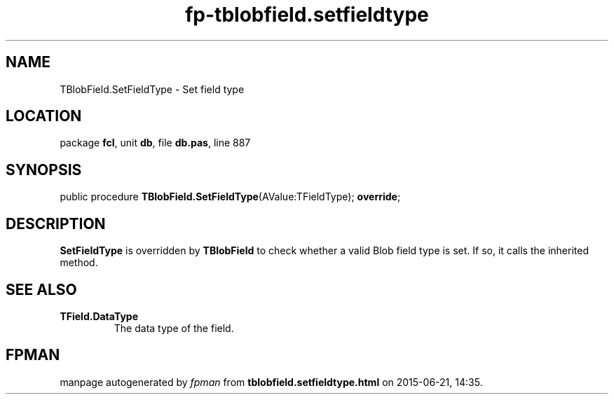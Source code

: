 .\" file autogenerated by fpman
.TH "fp-tblobfield.setfieldtype" 3 "2014-03-14" "fpman" "Free Pascal Programmer's Manual"
.SH NAME
TBlobField.SetFieldType - Set field type
.SH LOCATION
package \fBfcl\fR, unit \fBdb\fR, file \fBdb.pas\fR, line 887
.SH SYNOPSIS
public procedure \fBTBlobField.SetFieldType\fR(AValue:TFieldType); \fBoverride\fR;
.SH DESCRIPTION
\fBSetFieldType\fR is overridden by \fBTBlobField\fR to check whether a valid Blob field type is set. If so, it calls the inherited method.


.SH SEE ALSO
.TP
.B TField.DataType
The data type of the field.

.SH FPMAN
manpage autogenerated by \fIfpman\fR from \fBtblobfield.setfieldtype.html\fR on 2015-06-21, 14:35.

